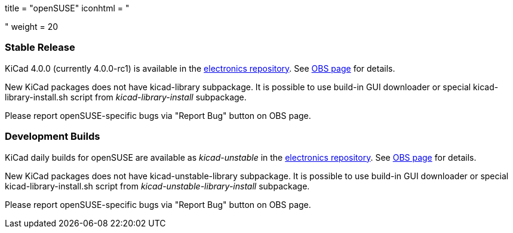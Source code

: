 +++
title = "openSUSE"
iconhtml = "<div class='fl-opensuse'></div>"
weight = 20
+++

=== Stable Release
KiCad 4.0.0 (currently 4.0.0-rc1) is available in the link:http://software.opensuse.org/download.html?project=electronics&package=kicad[electronics repository]. See link:https://build.opensuse.org/package/show/electronics/kicad[OBS page] for details.

New KiCad packages does not have kicad-library subpackage. It is possible to use build-in GUI downloader or special kicad-library-install.sh script from _kicad-library-install_ subpackage.

Please report openSUSE-specific bugs via "Report Bug" button on OBS page.

=== Development Builds
KiCad daily builds for openSUSE are available as _kicad-unstable_ in the link:http://software.opensuse.org/download.html?project=electronics&package=kicad-unstable[electronics repository]. See link:https://build.opensuse.org/package/show/electronics/kicad-unstable[OBS page] for details.

New KiCad packages does not have kicad-unstable-library subpackage. It is possible to use build-in GUI downloader or special kicad-library-install.sh script from _kicad-unstable-library-install_ subpackage.

Please report openSUSE-specific bugs via "Report Bug" button on OBS page.
